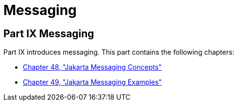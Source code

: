 Messaging
=========

[[GFIRP3]][[JEETT1712]]

[[part-ix-messaging]]
Part IX Messaging
-----------------

Part IX introduces messaging. This part contains the following chapters:

* link:jms-concepts/jms-concepts.html#BNCDQ[Chapter 48, "Jakarta Messaging
Concepts"]
* link:jms-examples/jms-examples.html#BNCGV[Chapter 49, "Jakarta Messaging
Examples"]
